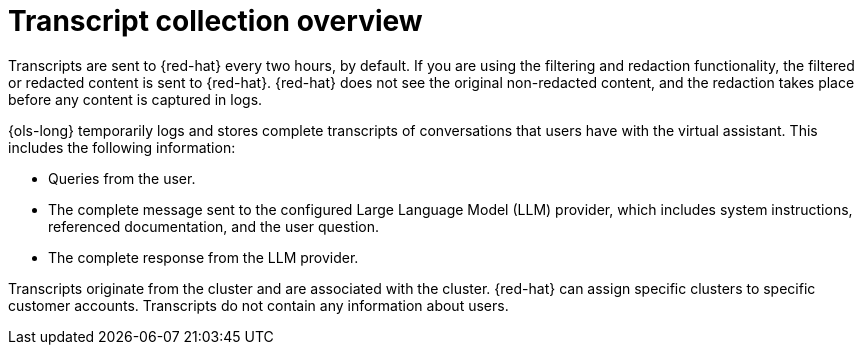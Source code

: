 // This module is used in the following assemblies:
// about/ols-about-openshift-lightspeed.adoc

:_mod-docs-content-type: Concept
[id="ols-transcript-collection-overview_{context}"]
= Transcript collection overview 

Transcripts are sent to {red-hat} every two hours, by default. If you are using the filtering and redaction functionality, the filtered or redacted content is sent to {red-hat}. {red-hat} does not see the original non-redacted content, and the redaction takes place before any content is captured in logs.

{ols-long} temporarily logs and stores complete transcripts of conversations that users have with the virtual assistant. This includes the following information:

* Queries from the user.

* The complete message sent to the configured Large Language Model (LLM) provider, which includes system instructions, referenced documentation, and the user question.

* The complete response from the LLM provider.

Transcripts originate from the cluster and are associated with the cluster. {red-hat} can assign specific clusters to specific customer accounts. Transcripts do not contain any information about users.
